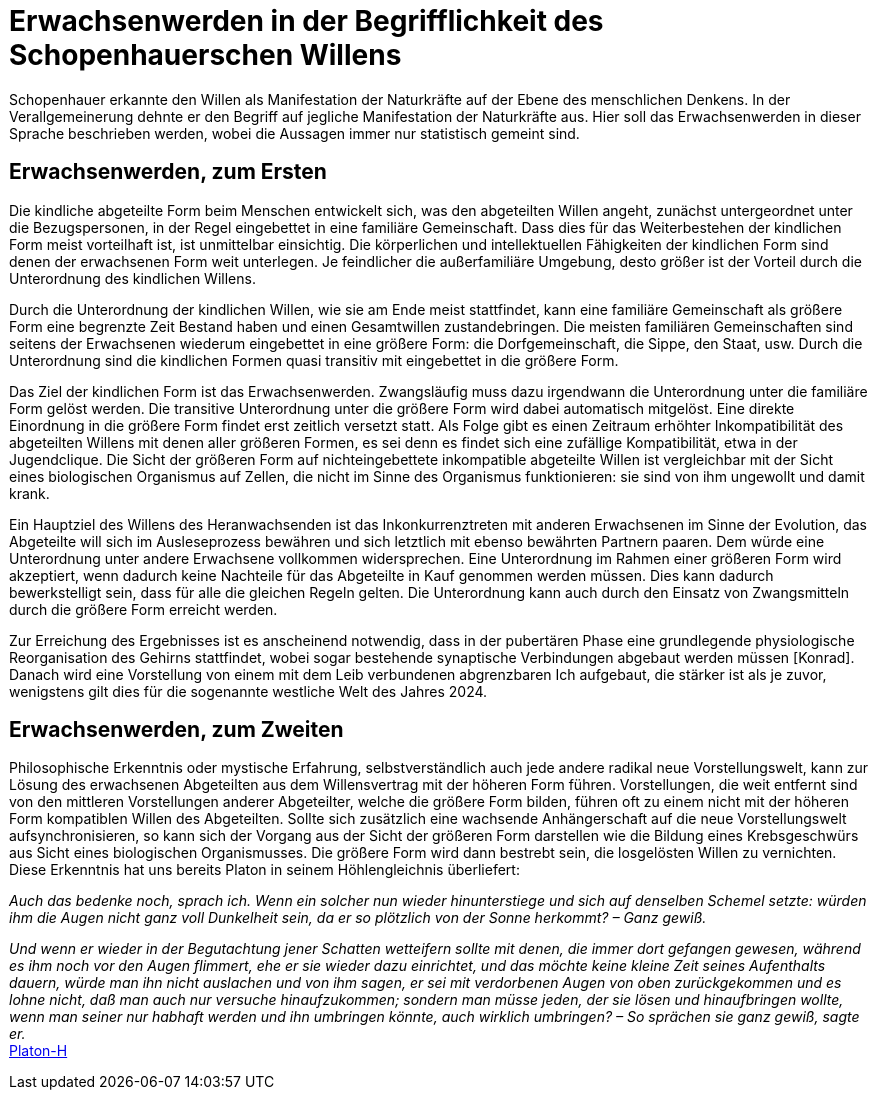 # Erwachsenwerden in der Begrifflichkeit des Schopenhauerschen Willens

Schopenhauer erkannte den Willen als Manifestation der Naturkräfte auf der Ebene des menschlichen Denkens. 
In der Verallgemeinerung dehnte er den Begriff auf jegliche Manifestation der Naturkräfte aus. 
Hier soll das Erwachsenwerden in dieser Sprache beschrieben werden, wobei die Aussagen immer nur statistisch gemeint sind.

## Erwachsenwerden, zum Ersten

Die kindliche abgeteilte Form beim Menschen entwickelt sich, was den abgeteilten Willen angeht, zunächst untergeordnet unter die Bezugspersonen, in der Regel eingebettet in eine familiäre Gemeinschaft. Dass dies für das Weiterbestehen der kindlichen Form meist vorteilhaft ist, ist unmittelbar einsichtig. Die körperlichen und intellektuellen Fähigkeiten der kindlichen Form sind denen der erwachsenen Form weit unterlegen. Je feindlicher die außerfamiliäre Umgebung, desto größer ist der Vorteil durch die Unterordnung des kindlichen Willens.

Durch die Unterordnung der kindlichen Willen, wie sie am Ende meist stattfindet, kann eine familiäre Gemeinschaft als größere Form eine begrenzte Zeit Bestand haben und einen Gesamtwillen zustandebringen. Die meisten familiären Gemeinschaften sind seitens der Erwachsenen wiederum eingebettet in eine größere Form: die Dorfgemeinschaft, die Sippe, den Staat, usw. Durch die Unterordnung sind die kindlichen Formen quasi transitiv mit eingebettet in die größere Form.

Das Ziel der kindlichen Form ist das Erwachsenwerden. Zwangsläufig muss dazu irgendwann die Unterordnung unter die familiäre Form gelöst werden. Die transitive Unterordnung unter die größere Form wird dabei automatisch mitgelöst. Eine direkte Einordnung in die größere Form findet erst zeitlich versetzt statt. Als Folge gibt es einen Zeitraum erhöhter Inkompatibilität des abgeteilten Willens mit denen aller größeren Formen, es sei denn es findet sich eine zufällige Kompatibilität, etwa in der Jugendclique. Die Sicht der größeren Form auf nichteingebettete inkompatible abgeteilte Willen ist vergleichbar mit der Sicht eines biologischen Organismus auf Zellen, die nicht im Sinne des Organismus funktionieren: sie sind von ihm ungewollt und damit krank.

Ein Hauptziel des Willens des Heranwachsenden ist das Inkonkurrenztreten mit anderen Erwachsenen im Sinne der Evolution, das Abgeteilte will sich im Ausleseprozess bewähren und sich letztlich mit ebenso bewährten Partnern paaren. Dem würde eine Unterordnung unter andere Erwachsene vollkommen widersprechen. Eine Unterordnung im Rahmen einer größeren Form wird akzeptiert, wenn dadurch keine Nachteile für das Abgeteilte in Kauf genommen werden müssen. Dies kann dadurch bewerkstelligt sein, dass für alle die gleichen Regeln gelten. Die Unterordnung kann auch durch den Einsatz von Zwangsmitteln durch die größere Form erreicht werden.

Zur Erreichung des Ergebnisses ist es anscheinend notwendig, dass in der pubertären Phase eine grundlegende physiologische Reorganisation des Gehirns stattfindet, wobei sogar bestehende synaptische Verbindungen abgebaut werden müssen [Konrad]. Danach wird eine Vorstellung von einem mit dem Leib verbundenen abgrenzbaren Ich aufgebaut, die stärker ist als je zuvor, wenigstens gilt dies für die sogenannte westliche Welt des Jahres 2024.

## Erwachsenwerden, zum Zweiten

Philosophische Erkenntnis oder mystische Erfahrung, selbstverständlich auch jede andere radikal neue Vorstellungswelt, kann zur Lösung des erwachsenen Abgeteilten aus dem Willensvertrag mit der höheren Form führen. Vorstellungen, die weit entfernt sind von den mittleren Vorstellungen anderer Abgeteilter, welche die größere Form bilden, führen oft zu einem nicht mit der höheren Form kompatiblen Willen des Abgeteilten. Sollte sich zusätzlich eine wachsende Anhängerschaft auf die neue Vorstellungswelt aufsynchronisieren, so kann sich der Vorgang aus der Sicht der größeren Form darstellen wie die Bildung eines Krebsgeschwürs aus Sicht eines biologischen Organismusses. Die größere Form wird dann bestrebt sein, die losgelösten Willen zu vernichten. Diese Erkenntnis hat uns bereits Platon in seinem Höhlengleichnis überliefert:

_Auch das bedenke noch, sprach ich. Wenn ein solcher nun wieder hinunterstiege und sich auf denselben Schemel setzte: 
würden ihm die Augen nicht ganz voll Dunkelheit sein, da er so plötzlich von der Sonne herkommt? – Ganz gewiß._ 

_Und wenn er wieder in der Begutachtung jener Schatten wetteifern sollte mit denen, die immer dort gefangen gewesen, während es ihm noch vor den Augen flimmert, 
ehe er sie wieder dazu einrichtet, und das möchte keine kleine Zeit seines Aufenthalts dauern, würde man ihn nicht auslachen und von ihm sagen, 
er sei mit verdorbenen Augen von oben zurückgekommen und es lohne nicht, daß man auch nur versuche hinaufzukommen; 
sondern man müsse jeden, der sie lösen und hinaufbringen wollte, wenn man seiner nur habhaft werden und ihn umbringen könnte, auch wirklich umbringen? – So sprächen sie ganz gewiß, sagte er._ +
xref:Quellen#Platon-H[Platon-H]
